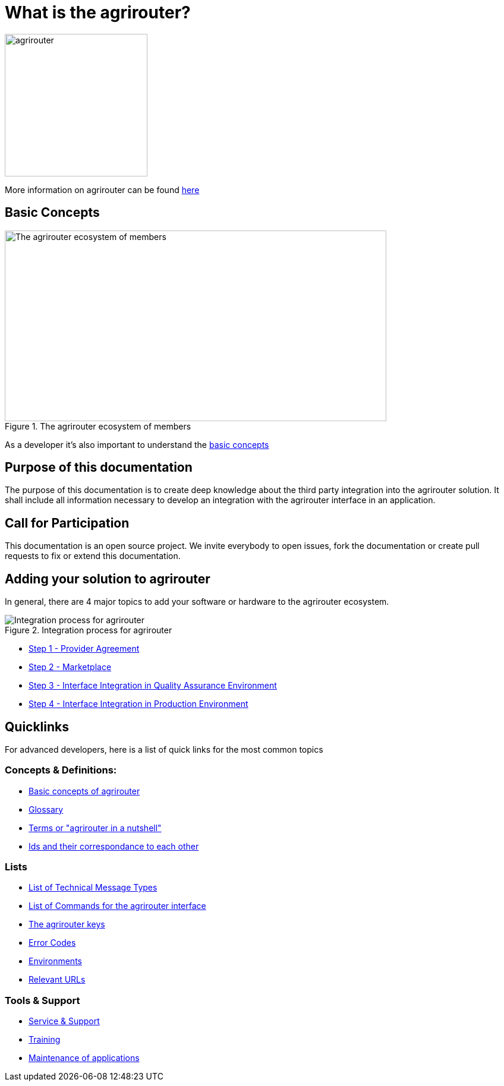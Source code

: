 = What is the agrirouter?

:imagesdir: assets/images

image::agrirouter.svg[agrirouter,240]

More information on agrirouter can be found xref:general.adoc[here]

== Basic Concepts

.The agrirouter ecosystem of members
image::general/ecosystem.svg[The agrirouter ecosystem of members,642,321]

As a developer it's also important to understand the xref:basic-concepts.adoc[basic concepts]

== Purpose of this documentation

The purpose of this documentation is to create deep knowledge about the third party integration into the agrirouter solution. It shall include all information necessary to develop an integration with the agrirouter interface in an application.


== Call for Participation

This documentation is an open source project. We invite everybody to open issues, fork the documentation or create pull requests to fix or extend this documentation.

== Adding your solution to agrirouter
In general, there are 4 major topics to add your software or hardware to the agrirouter ecosystem.

.Integration process for agrirouter
image::general/process_all_v2.png[Integration process for agrirouter]

* xref:partner-process/provider-agreement.adoc[Step 1 - Provider Agreement]
* xref:partner-process/marketplace.adoc[Step 2 - Marketplace]
* xref:partner-process/integration-qa.adoc[Step 3 - Interface Integration in Quality Assurance Environment]
* xref:partner-process/integration-prod.adoc[Step 4 - Interface Integration in Production Environment]


== Quicklinks
For advanced developers, here is a list of quick links for the most common topics

=== Concepts & Definitions:

* xref:basic-concepts.adoc[Basic concepts of agrirouter]
* xref:glossary.adoc[Glossary]
* xref:terms.adoc[Terms or "agrirouter in a nutshell"]
* xref:ids-and-definitions.adoc[Ids and their  correspondance to each other]

=== Lists

* xref:tmt/overview.adoc[List of Technical Message Types]
* xref:commands/overview.adoc[List of Commands for the agrirouter interface]
* xref:keys.adoc[The agrirouter keys]
* xref:error-codes.adoc[Error Codes]
* xref:integration/environments.adoc[Environments]
* xref:urls.adoc[Relevant URLs]

=== Tools & Support
* xref:service-support.adoc[Service & Support]
* xref:training.adoc[Training]
* xref:maintenance.adoc[Maintenance of applications]




